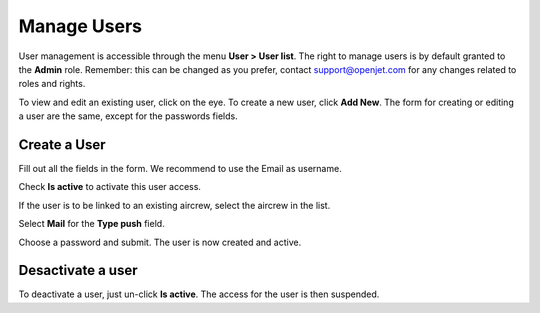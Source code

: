 Manage Users
============

User management is accessible through the menu **User > User list**. The right to manage users is by default granted to the **Admin** role. Remember: this can be changed as you prefer, contact support@openjet.com for any changes related to roles and rights.

To view and edit an existing user, click on the eye. To create a new user, click **Add New**. The form for creating or editing a user are the same, except for the passwords fields.

Create a User
-------------

Fill out all the fields in the form. We recommend to use the Email as username.

Check **Is active** to activate this user access.

.. image:: images/formuser_v1.png
    :align: center


If the user is to be linked to an existing aircrew, select the aircrew in the list.

Select **Mail** for the **Type push** field.

Choose a password and submit. The user is now created and active.

Desactivate a user
------------------

To deactivate a user, just un-click **Is active**. The access for the user is then suspended.
